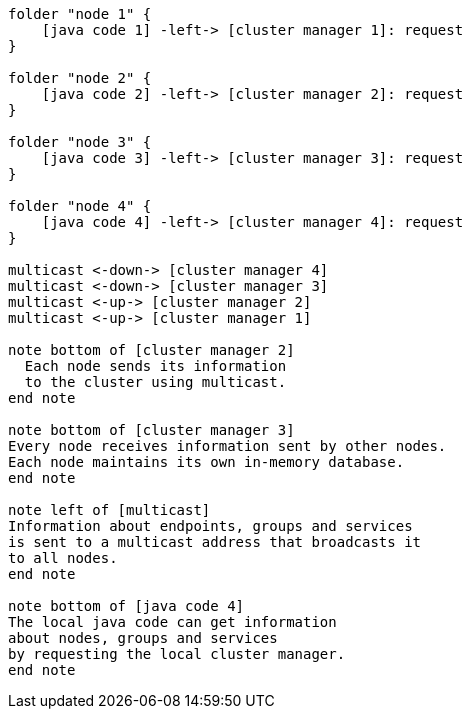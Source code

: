 [plantuml,multicast-cluster, svg]
....

folder "node 1" {
    [java code 1] -left-> [cluster manager 1]: request
}

folder "node 2" {
    [java code 2] -left-> [cluster manager 2]: request
}

folder "node 3" {
    [java code 3] -left-> [cluster manager 3]: request
}

folder "node 4" {
    [java code 4] -left-> [cluster manager 4]: request
}

multicast <-down-> [cluster manager 4]
multicast <-down-> [cluster manager 3]
multicast <-up-> [cluster manager 2]
multicast <-up-> [cluster manager 1]

note bottom of [cluster manager 2]
  Each node sends its information
  to the cluster using multicast.
end note

note bottom of [cluster manager 3]
Every node receives information sent by other nodes. 
Each node maintains its own in-memory database.
end note

note left of [multicast]
Information about endpoints, groups and services 
is sent to a multicast address that broadcasts it 
to all nodes.
end note

note bottom of [java code 4]
The local java code can get information
about nodes, groups and services
by requesting the local cluster manager.
end note
....
